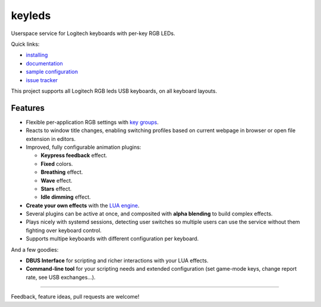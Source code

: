 =======================
|logo| keyleds |codacy|
=======================

Userspace service for Logitech keyboards with per-key RGB LEDs.

Quick links:

* `installing`_
* `documentation`_
* `sample configuration`_
* `issue tracker`_

This project supports all Logitech RGB leds USB keyboards, on all keyboard layouts.

Features
--------

* Flexible per-application RGB settings with `key groups`_.
* Reacts to window title changes, enabling switching profiles based on
  current webpage in browser or open file extension in editors.
* Improved, fully configurable animation plugins:

  - **Keypress feedback** effect.
  - **Fixed** colors.
  - **Breathing** effect.
  - **Wave** effect.
  - **Stars** effect.
  - **Idle dimming** effect.

* **Create your own effects** with the `LUA engine`_.
* Several plugins can be active at once, and composited with **alpha blending** to
  build complex effects.

* Plays nicely with systemd sessions, detecting user switches so multiple users can
  use the service without them fighting over keyboard control.
* Supports multipe keyboards with different configuration per keyboard.

And a few goodies:

* **DBUS Interface** for scripting and richer interactions with your LUA effects.
* **Command-line tool** for your scripting needs and extended configuration
  (set game-mode keys, change report rate, see USB exchanges…).

----

Feedback, feature ideas, pull requests are welcome!

.. _installing: https://github.com/spectras/keyleds/wiki/Installing
.. _documentation: https://github.com/spectras/keyleds/wiki
.. _sample configuration: https://github.com/spectras/keyleds/blob/master/keyledsd/keyledsd.conf.sample
.. _issue tracker: https://github.com/spectras/keyleds/issues
.. _key groups: https://github.com/spectras/keyleds/wiki/Key-Group
.. _LUA engine: https://github.com/spectras/keyleds/wiki/LUA-Introduction
.. |logo| image:: logo.svg
   :width: 64px
   :height: 80px
   :align: middle
   :alt:
.. |codacy| image:: https://api.codacy.com/project/badge/Grade/c0737da40c404e9d9b675197a3567048
   :target: https://www.codacy.com/project/spectras/keyleds/dashboard?utm_source=github.com&amp;utm_medium=referral&amp;utm_content=spectras/keyleds&amp;utm_campaign=Badge_Grade_Dashboard
